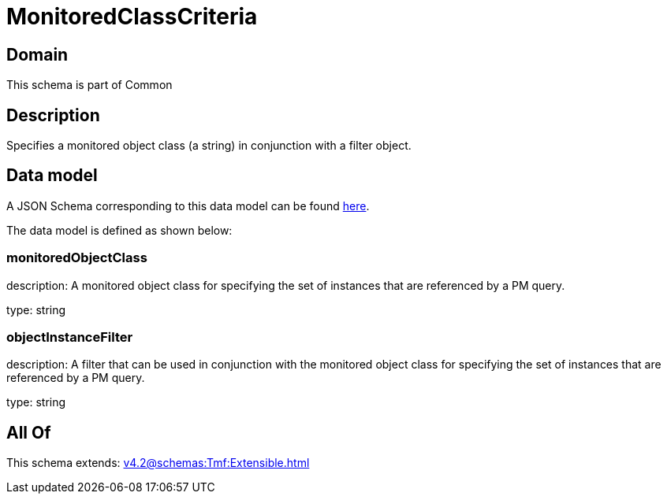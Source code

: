 = MonitoredClassCriteria

[#domain]
== Domain

This schema is part of Common

[#description]
== Description

Specifies a monitored object class (a string) in conjunction with a filter object.


[#data_model]
== Data model

A JSON Schema corresponding to this data model can be found https://tmforum.org[here].

The data model is defined as shown below:


=== monitoredObjectClass
description: A monitored object class for specifying the set of instances that are referenced by a PM query.

type: string


=== objectInstanceFilter
description: A filter that can be used in conjunction with the monitored object class for specifying the set of instances that are referenced by a PM query.

type: string


[#all_of]
== All Of

This schema extends: xref:v4.2@schemas:Tmf:Extensible.adoc[]
